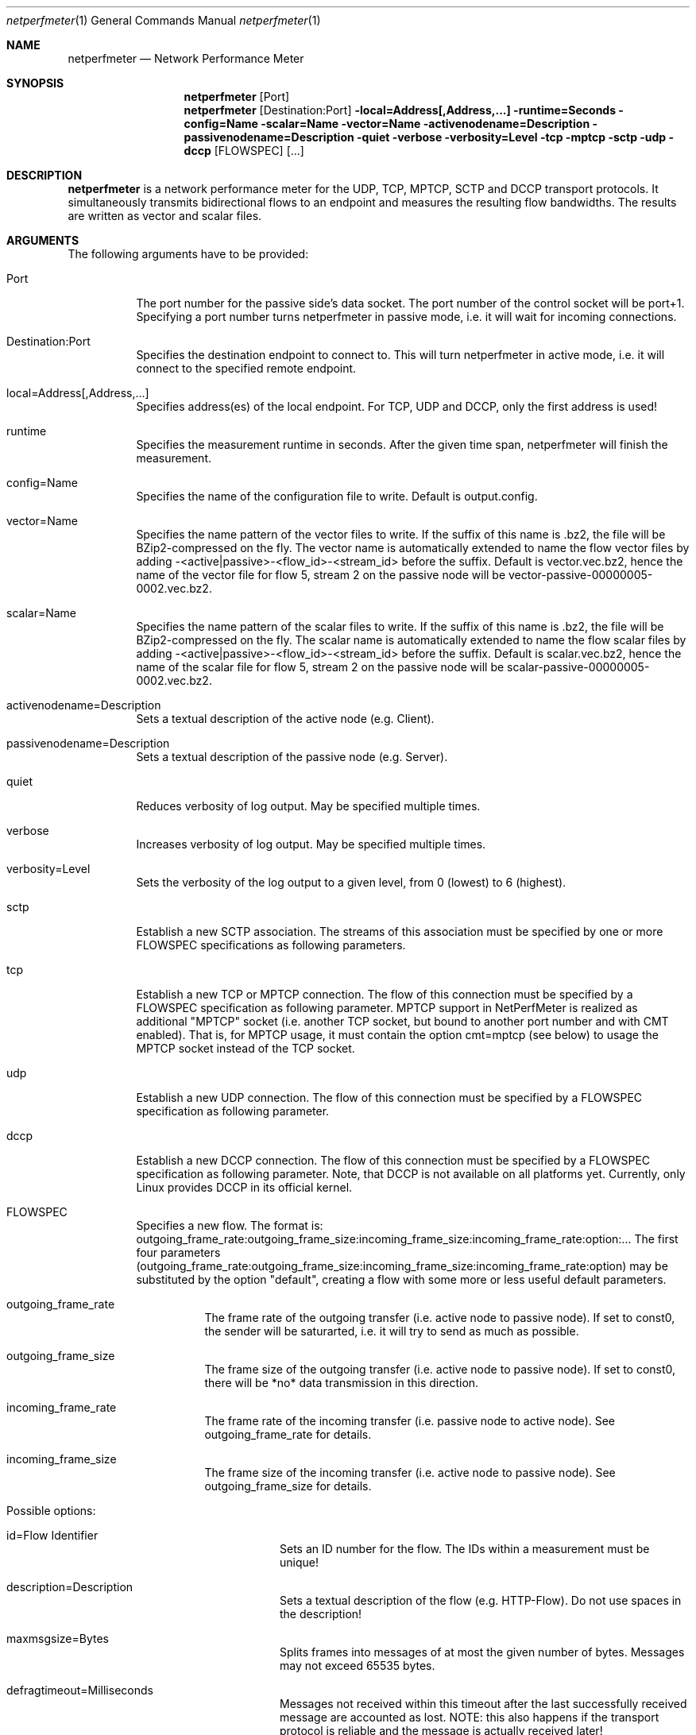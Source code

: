 .\" $Id$
.\"
.\" Network Performance Meter
.\" Copyright (C) 2013 by Sebastian Wallat (TCP No delay)
.\" Copyright (C) 2009-2013 by Thomas Dreibholz
.\"
.\" This program is free software: you can redistribute it and/or modify
.\" it under the terms of the GNU General Public License as published by
.\" the Free Software Foundation, either version 3 of the License, or
.\" (at your option) any later version.
.\"
.\" This program is distributed in the hope that it will be useful,
.\" but WITHOUT ANY WARRANTY; without even the implied warranty of
.\" MERCHANTABILITY or FITNESS FOR A PARTICULAR PURPOSE.  See the
.\" GNU General Public License for more details.
.\"
.\" You should have received a copy of the GNU General Public License
.\" along with this program.  If not, see <http://www.gnu.org/licenses/>.
.\"
.\" Contact: sebastian.wallat@uni-due.de
.\"          dreibh@iem.uni-due.de
.\"
.\" ###### Setup ############################################################
.Dd October 28, 2011
.Dt netperfmeter 1
.Os netperfmeter
.\" ###### Name #############################################################
.Sh NAME
.Nm netperfmeter
.Nd Network Performance Meter
.\" ###### Synopsis #########################################################
.Sh SYNOPSIS
.Nm netperfmeter
.Op Port
.Nm netperfmeter
.Op Destination:Port
.Fl local=Address[,Address,...]
.Fl runtime=Seconds
.Fl config=Name
.Fl scalar=Name
.Fl vector=Name
.Fl activenodename=Description
.Fl passivenodename=Description
.Fl quiet
.Fl verbose
.Fl verbosity=Level
.Fl tcp
.Fl mptcp
.Fl sctp
.Fl udp
.Fl dccp
.Op FLOWSPEC
.Op ...
.\" ###### Description ######################################################
.Sh DESCRIPTION
.Nm netperfmeter
is a network performance meter for the UDP, TCP, MPTCP, SCTP and DCCP
transport protocols. It simultaneously transmits bidirectional flows to an
endpoint and measures the resulting flow bandwidths. The results are written
as vector and scalar files.
.Pp
.\" ###### Arguments ########################################################
.Sh ARGUMENTS
The following arguments have to be provided:
.Bl -tag -width indent
.It Port
The port number for the passive side's data socket. The port number of the control socket will be port+1. Specifying a port number turns netperfmeter in passive mode, i.e. it will wait for incoming connections.
.It Destination:Port
Specifies the destination endpoint to connect to. This will turn netperfmeter in active mode, i.e. it will connect to the specified remote endpoint.
.It local=Address[,Address,...]
Specifies address(es) of the local endpoint. For TCP, UDP and DCCP, only the first address is used!
.It runtime
Specifies the measurement runtime in seconds. After the given time span, netperfmeter will finish the measurement.
.It config=Name
Specifies the name of the configuration file to write. Default is output.config.
.It vector=Name
Specifies the name pattern of the vector files to write. If the suffix of this name is .bz2, the file will be BZip2-compressed on the fly. The vector name is automatically extended to name the flow vector files by adding -<active|passive>-<flow_id>-<stream_id> before the suffix.
Default is vector.vec.bz2, hence the name of the vector file for flow 5, stream 2 on the passive node will be vector-passive-00000005-0002.vec.bz2.
.It scalar=Name
Specifies the name pattern of the scalar files to write. If the suffix of this name is .bz2, the file will be BZip2-compressed on the fly. The scalar name is automatically extended to name the flow scalar files by adding -<active|passive>-<flow_id>-<stream_id> before the suffix.
Default is scalar.vec.bz2, hence the name of the scalar file for flow 5, stream 2 on the passive node will be scalar-passive-00000005-0002.vec.bz2.
.It activenodename=Description
Sets a textual description of the active node (e.g. Client).
.It passivenodename=Description
Sets a textual description of the passive node (e.g. Server).
.It quiet
Reduces verbosity of log output. May be specified multiple times.
.It verbose
Increases verbosity of log output. May be specified multiple times.
.It verbosity=Level
Sets the verbosity of the log output to a given level, from 0 (lowest) to 6 (highest).
.It sctp
Establish a new SCTP association. The streams of this association must be specified by one or more FLOWSPEC specifications as following parameters.
.It tcp
Establish a new TCP or MPTCP connection. The flow of this connection must be specified by a FLOWSPEC specification as following parameter. MPTCP support in NetPerfMeter is realized as additional "MPTCP" socket (i.e. another TCP socket, but bound to another port number and with CMT enabled). That is, for MPTCP usage, it must contain the option cmt=mptcp (see below) to usage the MPTCP socket instead of the TCP socket.
.It udp
Establish a new UDP connection. The flow of this connection must be specified by a FLOWSPEC specification as following parameter.
.It dccp
Establish a new DCCP connection. The flow of this connection must be specified by a FLOWSPEC specification as following parameter. Note, that DCCP is not available on all platforms yet. Currently, only Linux provides DCCP in its official kernel.
.It FLOWSPEC
Specifies a new flow. The format is: outgoing_frame_rate:outgoing_frame_size:incoming_frame_size:incoming_frame_rate:option:...
The first four parameters (outgoing_frame_rate:outgoing_frame_size:incoming_frame_size:incoming_frame_rate:option) may be substituted by the option "default", creating a flow with some more or less useful default parameters.
.Bl -tag -width indent
.It outgoing_frame_rate
The frame rate of the outgoing transfer (i.e. active node to passive node). If set to const0, the sender will be saturarted, i.e. it will try to send as much as possible.
.It outgoing_frame_size
The frame size of the outgoing transfer (i.e. active node to passive node). If set to const0, there will be *no* data transmission in this direction.
.It incoming_frame_rate
The frame rate of the incoming transfer (i.e. passive node to active node). See outgoing_frame_rate for details.
.It incoming_frame_size
The frame size of the incoming transfer (i.e. active node to passive node). See outgoing_frame_size for details.
.It Possible options:
.Bl -tag -width indent
.It id=Flow Identifier
Sets an ID number for the flow. The IDs within a measurement must be unique!
.It description=Description
Sets a textual description of the flow (e.g. HTTP-Flow). Do not use spaces in the description!
.It maxmsgsize=Bytes
Splits frames into messages of at most the given number of bytes. Messages may not exceed 65535 bytes.
.It defragtimeout=Milliseconds
Messages not received within this timeout after the last successfully received message are accounted as lost. NOTE: this also happens if the transport protocol is reliable and the message is actually received later!
.It unordered=Fraction
Specifies the fraction of the messages that will be sent in unordered mode (SCTP only).
.It ordered=Fraction
Specifies the fraction of the messages that will be sent in ordered mode (SCTP only).
.It reliable=Fraction
Specifies the fraction of the messages that will be sent in reliable mode (SCTP only).
.It unreliable=Fraction
Specifies the fraction of the messages that will be sent in unreliable mode (SCTP only).
.It rtx_timeout=Milliseconds
Sets the retransmission timeout for unreliable messages (SCTP only; not available on all platforms!)
.It rtx_trials=Trials
Sets the retransmission trials for unreliable messages (SCTP only; not available on all platforms!)
.It rcvbuf=Bytes
Sets the receiver buffer size to the given number of bytes.
.It sndbuf=Bytes
Sets the sender buffer size to the given number of bytes.
.It onoff=t1,t2,...
A list of time stamps when the flow should be activated or deactivated. If onoff is given, the flow is off at startup. At t1, it will be turned on; at t2, it will be turned off, etc.. Time stamps can be given as absolute values (e.g. onoff=0,10,30 - to turn on at t=0, turn off at t=10 and turn on again at t=30 until end of measurement) or relative values (e.g. on=10,+30,+60 - to turn on at t=10, turn off at t=40 and turn on again at t=100 until end of measurement).
.It error_on_abort=on|off
By default, the active side stops with an error when a transmission tails (e.g. on connection abort). This parameter turns this behaviour on or off.
.It tcp_no_delay=on|off
Deactivate Nagel algorithm for TCP. (TCP only; default: off))
.It cmt=off|cmt|cmtrpv1|cmtrpv2|like-mptcp|mptcp-like|mptcp
Configures usage of Concurrent Multipath Transfer (CMT): off (turned off; default), cmt (independent paths), cmtrpv1 (CMT/RPv1), cmtrpv1 (CMT/RPv2), mptcp/like-mptcp/mptcp-like (MPTCP), 0-255 (custom value).
Currently only supported by CMT-SCTP on FreeBSD systems and MPTCP on Linux systems. Note: CMT for MPTCP always uses MPTCP congestion control.
.El
.El
.El
.\" ###### Arguments ########################################################
.Sh EXAMPLES
Some netperfmeter usage examples:
.Bl -tag -width indent
.It netperfmeter 9000
Start in passive mode, i.e. accepting connections, on port 9000.
.It netperfmeter 172.16.255.254:9000 -vector=output.vec.bz2 -scalar=output.sca.bz2 -sctp const5:exp1000:const3:exp500:description="Alpha":onoff=+10 const5:exp1000:const3:exp500:description="Beta":onoff=+30 -tcp const5:exp1000:const3:exp500:description="Gamma":onoff=+60 -runtime=300
Start in active mode, i.e. establish connection to 172.16.255.254, port 9000.
Frames will be segmented into messages of up to 4096 bytes.
Write vectors to output.vec.bz2 (BZip2-compressed).
Write scalars to output.sca.bz2 (BZip2-compressed).
Establish SCTP association.
At t=10s, start flow "Alpha" as first stream of this association, using a frame rate of 5 (constant) and average frame size of 1000 bytes (negative exponential distribution) for the outgoing data and a frame rate of 3 (constant) and average frame size of 500 bytes (negative exponential distribution) for the incoming data.
At t=30s, start flow "Beta" as second stream on the SCTP association (same parameters as flow "Alpha").
Start TCP connection.
At t=60s, start flow "Gamma" over the TCP connection (same parameters as flow "Alpha").
At t=300s, stop the measurement.
.El
.\" ###### Authors ##########################################################
.Sh AUTHORS
Thomas Dreibholz
.br
http://www.iem.uni-due.de/~dreibh/netperfmeter
.br
mailto://dreibh@iem.uni-due.de
.br
